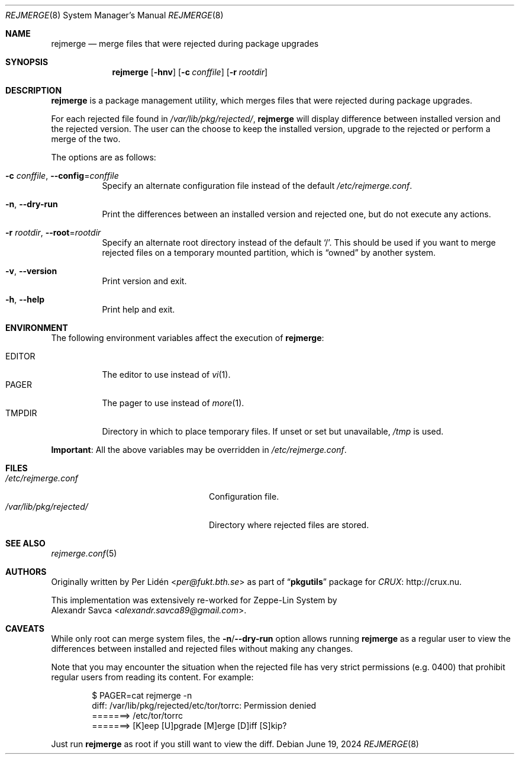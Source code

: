 .\" rejmerge(8) manual page
.\" See COPYING and COPYRIGHT files for corresponding information.
.Dd June 19, 2024
.Dt REJMERGE 8
.Os
.\" ==================================================================
.Sh NAME
.Nm rejmerge
.Nd merge files that were rejected during package upgrades
.\" ==================================================================
.Sh SYNOPSIS
.Nm rejmerge
.Op Fl hnv
.Op Fl c Ar conffile
.Op Fl r Ar rootdir
.\" ==================================================================
.Sh DESCRIPTION
.Nm
is a package management utility, which merges files that were rejected
during package upgrades.
.Pp
For each rejected file found in
.Pa /var/lib/pkg/rejected/ ,
.Nm
will display difference between installed version and the rejected
version.
The user can the choose to keep the installed version, upgrade to the
rejected or perform a merge of the two.
.Pp
The options are as follows:
.Bl -tag -width Ds
.It Fl c Ar conffile , Fl -config Ns = Ns Ar conffile
Specify an alternate configuration file instead of the default
.Pa /etc/rejmerge.conf .
.It Fl n , Fl -dry-run
Print the differences between an installed version and rejected one, but
do not execute any actions.
.It Fl r Ar rootdir , Fl -root Ns = Ns Ar rootdir
Specify an alternate root directory instead of the default
.Ql / .
This should be used if you want to merge rejected files on a temporary
mounted partition, which is
.Dq owned
by another system.
.It Fl v , Fl -version
Print version and exit.
.It Fl h , Fl -help
Print help and exit.
.El
.\" ==================================================================
.Sh ENVIRONMENT
The following environment variables affect the execution of
.Nm :
.Pp
.Bl -tag -width Ds -compact
.It Ev EDITOR
The editor to use instead of
.Xr vi 1 .
.It Ev PAGER
The pager to use instead of
.Xr more 1 .
.It Ev TMPDIR
Directory in which to place temporary files.
If unset or set but unavailable,
.Pa /tmp
is used.
.El
.Pp
.Sy Important :
All the above variables may be overridden in
.Pa /etc/rejmerge.conf .
.\" ==================================================================
.Sh FILES
.Bl -tag -width "/var/lib/pkg/rejected/" -compact
.It Pa /etc/rejmerge.conf
Configuration file.
.It Pa /var/lib/pkg/rejected/
Directory where rejected files are stored.
.El
.\" ==================================================================
.Sh SEE ALSO
.Xr rejmerge.conf 5
.\" ==================================================================
.Sh AUTHORS
Originally written by
.An Per Lidén Aq Mt per@fukt.bth.se
as part of
.Dq Sy pkgutils
package for
.Lk http://crux.nu "CRUX" .
.Pp
This implementation was extensively re-worked for Zeppe-Lin System by
.An Alexandr Savca Aq Mt alexandr.savca89@gmail.com .
.\" ==================================================================
.Sh CAVEATS
While only root can merge system files, the
.Sy -n Ns / Ns Sy --dry-run
option allows running
.Nm
as a regular user to view the differences between installed and
rejected files without making any changes.
.Pp
Note that you may encounter the situation when the rejected file has
very strict permissions (e.g. 0400) that prohibit regular users from
reading its content.
For example:
.Bd -literal -offset indent
$ PAGER=cat rejmerge -n
diff: /var/lib/pkg/rejected/etc/tor/torrc: Permission denied
=======> /etc/tor/torrc
=======> [K]eep [U]pgrade [M]erge [D]iff [S]kip?
.Ed
.Pp
Just run
.Nm
as root if you still want to view the diff.
.\" vim: cc=72 tw=70
.\" End of file.
